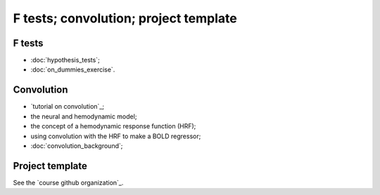 ######################################
F tests; convolution; project template
######################################

*******
F tests
*******

* :doc:`hypothesis_tests`;
* :doc:`on_dummies_exercise`.

***********
Convolution
***********

* `tutorial on convolution`_;
* the neural and hemodynamic model;
* the concept of a hemodynamic response function (HRF);
* using convolution with the HRF to make a BOLD regressor;
* :doc:`convolution_background`;

****************
Project template
****************

See the `course github organization`_.
